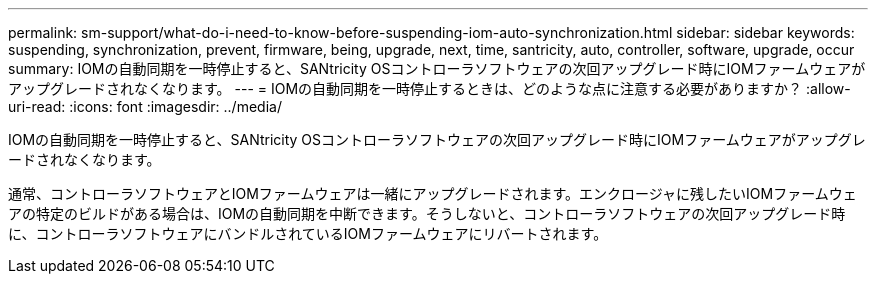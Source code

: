 ---
permalink: sm-support/what-do-i-need-to-know-before-suspending-iom-auto-synchronization.html 
sidebar: sidebar 
keywords: suspending, synchronization, prevent, firmware, being, upgrade, next, time, santricity, auto, controller, software, upgrade, occur 
summary: IOMの自動同期を一時停止すると、SANtricity OSコントローラソフトウェアの次回アップグレード時にIOMファームウェアがアップグレードされなくなります。 
---
= IOMの自動同期を一時停止するときは、どのような点に注意する必要がありますか？
:allow-uri-read: 
:icons: font
:imagesdir: ../media/


[role="lead"]
IOMの自動同期を一時停止すると、SANtricity OSコントローラソフトウェアの次回アップグレード時にIOMファームウェアがアップグレードされなくなります。

通常、コントローラソフトウェアとIOMファームウェアは一緒にアップグレードされます。エンクロージャに残したいIOMファームウェアの特定のビルドがある場合は、IOMの自動同期を中断できます。そうしないと、コントローラソフトウェアの次回アップグレード時に、コントローラソフトウェアにバンドルされているIOMファームウェアにリバートされます。

